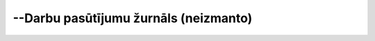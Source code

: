 .. 291 ==========================================--Darbu pasūtījumu žurnāls (neizmanto)==========================================  
